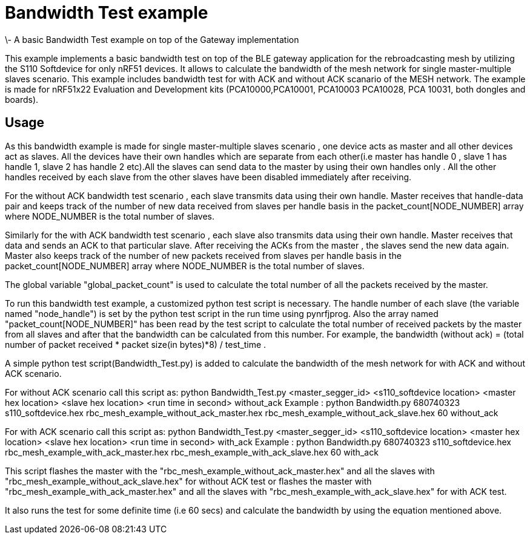= Bandwidth Test example 
\- A basic Bandwidth Test example on top of the Gateway implementation

This example implements a basic bandwidth test on top of the BLE gateway application for the rebroadcasting mesh
by utilizing the S110 Softdevice for only nRF51 devices. It allows to calculate the bandwidth of the mesh network 
for single master-multiple slaves scenario. This example includes bandwidth test for with ACK and without ACK 
scanario of the MESH network.
The example is made for nRF51x22 Evaluation and Development kits (PCA10000,PCA10001, PCA10003 PCA10028, PCA 10031,
both dongles and boards).

== Usage 

As this bandwidth example is made for single master-multiple slaves scenario , one device acts as master and all other devices act as slaves. All the devices have their own handles which are separate from each other(i.e master has handle 0 , slave 1 has handle 1, slave 2 has handle 2 etc).All the slaves can send data to the master by using their own handles only . All the other handles received by each slave from the other slaves have been disabled immediately after receiving. 

For the without ACK bandwidth test scenario , each slave transmits data using their own handle. Master receives that handle-data pair and keeps track of  the number of new data received from slaves per handle basis in the packet_count[NODE_NUMBER] array where NODE_NUMBER is the total number of slaves.

Similarly for the with ACK bandwidth test scenario , each slave also transmits data using their own handle. Master receives that data and sends an ACK to that particular slave. After receiving the ACKs from the master , the slaves send the new data again. Master also  keeps track of the number of new packets received from slaves per handle basis in the packet_count[NODE_NUMBER] array where NODE_NUMBER is the total number of slaves.

The global variable "global_packet_count" is used to calculate the total number of all the packets received by the master.

To run this bandwidth test example, a customized python test script is necessary. The handle number of each slave (the variable named "node_handle") is set by the python test script in the run time using pynrfjprog. Also the array named "packet_count[NODE_NUMBER]" has been read by the test script to calculate the total number of received packets by the master from all slaves and after that the bandwidth can be calculated from this number. For example, the bandwidth (without ack) = (total number of packet received * packet size(in bytes)*8) / test_time .

A simple python test script(Bandwidth_Test.py) is added to calculate the bandwidth of the mesh network for with ACK and without ACK scenario.

For without ACK scenario call this script as: python Bandwidth_Test.py <master_segger_id> <s110_softdevice location> <master hex location> <slave hex location> <run time in second> without_ack
Example : python Bandwidth.py 680740323 s110_softdevice.hex rbc_mesh_example_without_ack_master.hex rbc_mesh_example_without_ack_slave.hex 60 without_ack

For with ACK scenario call this script as: python Bandwidth_Test.py <master_segger_id> <s110_softdevice location> <master hex location> <slave hex location> <run time in second> with_ack
Example : python Bandwidth.py 680740323 s110_softdevice.hex rbc_mesh_example_with_ack_master.hex rbc_mesh_example_with_ack_slave.hex 60 with_ack

This script flashes the master with the "rbc_mesh_example_without_ack_master.hex" and all the slaves with "rbc_mesh_example_without_ack_slave.hex" for without ACK test or flashes the master with "rbc_mesh_example_with_ack_master.hex" and all the slaves with "rbc_mesh_example_with_ack_slave.hex" for with ACK test.

It also runs the test for some definite time (i.e 60 secs) and calculate the bandwidth by using the equation mentioned above.
